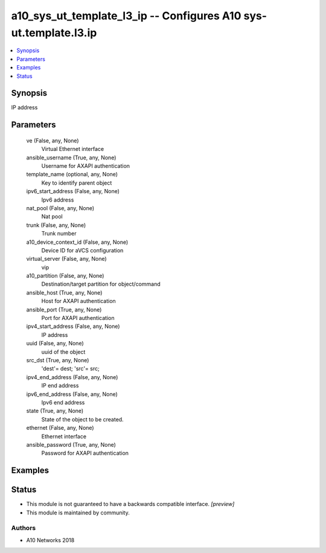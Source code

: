 .. _a10_sys_ut_template_l3_ip_module:


a10_sys_ut_template_l3_ip -- Configures A10 sys-ut.template.l3.ip
=================================================================

.. contents::
   :local:
   :depth: 1


Synopsis
--------

IP address






Parameters
----------

  ve (False, any, None)
    Virtual Ethernet interface


  ansible_username (True, any, None)
    Username for AXAPI authentication


  template_name (optional, any, None)
    Key to identify parent object


  ipv6_start_address (False, any, None)
    Ipv6 address


  nat_pool (False, any, None)
    Nat pool


  trunk (False, any, None)
    Trunk number


  a10_device_context_id (False, any, None)
    Device ID for aVCS configuration


  virtual_server (False, any, None)
    vip


  a10_partition (False, any, None)
    Destination/target partition for object/command


  ansible_host (True, any, None)
    Host for AXAPI authentication


  ansible_port (True, any, None)
    Port for AXAPI authentication


  ipv4_start_address (False, any, None)
    IP address


  uuid (False, any, None)
    uuid of the object


  src_dst (True, any, None)
    'dest'= dest; 'src'= src;


  ipv4_end_address (False, any, None)
    IP end address


  ipv6_end_address (False, any, None)
    Ipv6 end address


  state (True, any, None)
    State of the object to be created.


  ethernet (False, any, None)
    Ethernet interface


  ansible_password (True, any, None)
    Password for AXAPI authentication









Examples
--------

.. code-block:: yaml+jinja

    





Status
------




- This module is not guaranteed to have a backwards compatible interface. *[preview]*


- This module is maintained by community.



Authors
~~~~~~~

- A10 Networks 2018

